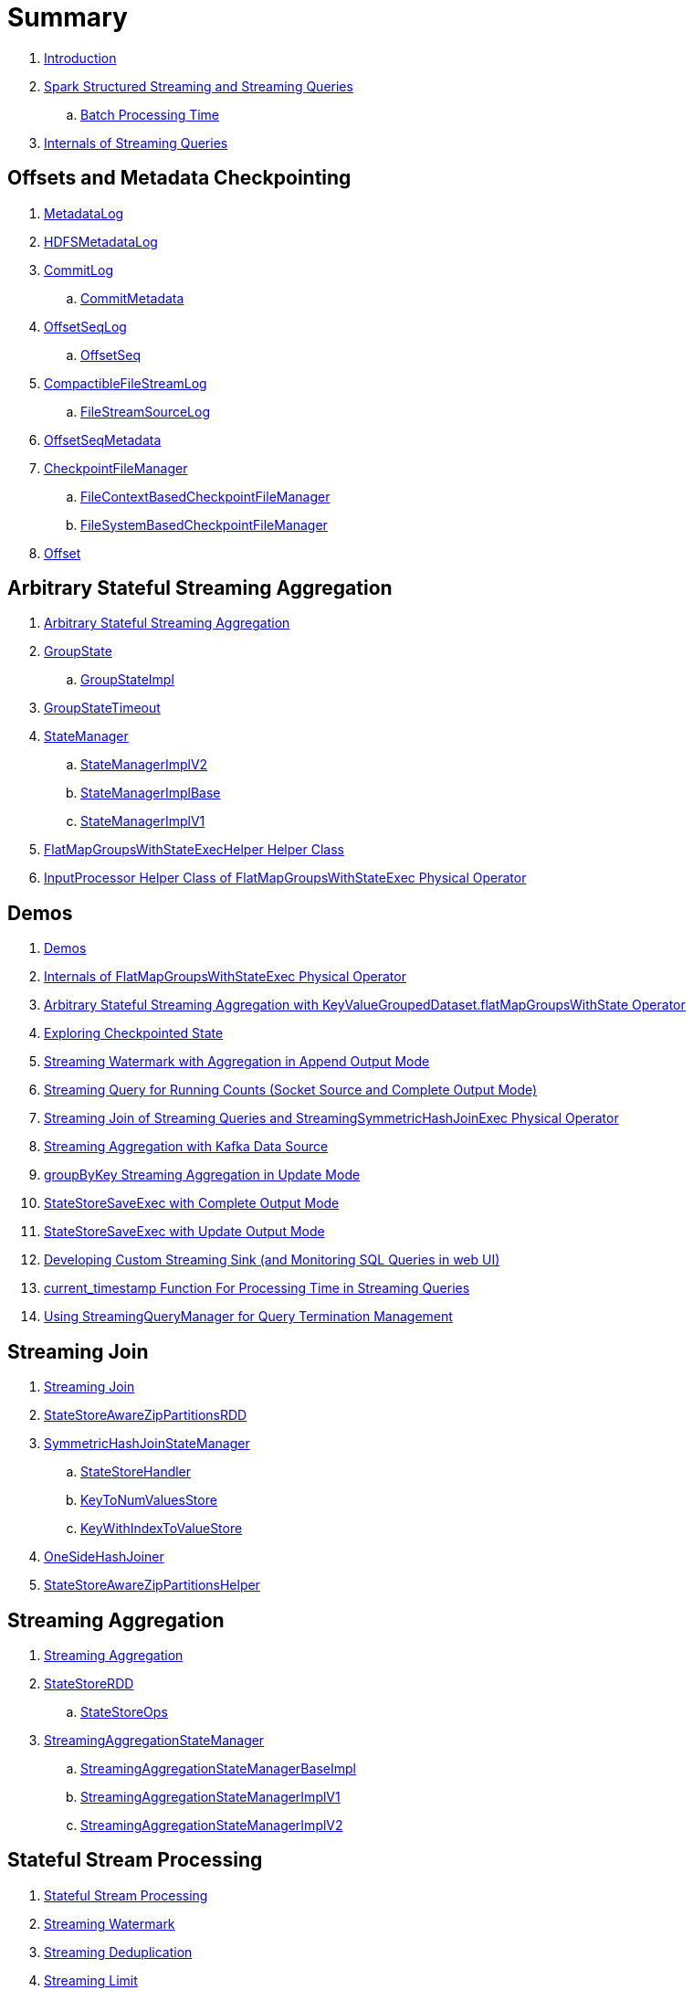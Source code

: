 = Summary

. link:book-intro.adoc[Introduction]

. link:spark-structured-streaming.adoc[Spark Structured Streaming and Streaming Queries]
.. link:spark-structured-streaming-batch-processing-time.adoc[Batch Processing Time]

. link:spark-structured-streaming-internals.adoc[Internals of Streaming Queries]

== Offsets and Metadata Checkpointing

. link:spark-sql-streaming-MetadataLog.adoc[MetadataLog]
. link:spark-sql-streaming-HDFSMetadataLog.adoc[HDFSMetadataLog]

. link:spark-sql-streaming-CommitLog.adoc[CommitLog]
.. link:spark-sql-streaming-CommitMetadata.adoc[CommitMetadata]

. link:spark-sql-streaming-OffsetSeqLog.adoc[OffsetSeqLog]
.. link:spark-sql-streaming-OffsetSeq.adoc[OffsetSeq]

. link:spark-sql-streaming-CompactibleFileStreamLog.adoc[CompactibleFileStreamLog]
.. link:spark-sql-streaming-FileStreamSourceLog.adoc[FileStreamSourceLog]

. link:spark-sql-streaming-OffsetSeqMetadata.adoc[OffsetSeqMetadata]

. link:spark-sql-streaming-CheckpointFileManager.adoc[CheckpointFileManager]
.. link:spark-sql-streaming-FileContextBasedCheckpointFileManager.adoc[FileContextBasedCheckpointFileManager]
.. link:spark-sql-streaming-FileSystemBasedCheckpointFileManager.adoc[FileSystemBasedCheckpointFileManager]

. link:spark-sql-streaming-Offset.adoc[Offset]

== Arbitrary Stateful Streaming Aggregation

. link:spark-sql-arbitrary-stateful-streaming-aggregation.adoc[Arbitrary Stateful Streaming Aggregation]

. link:spark-sql-streaming-GroupState.adoc[GroupState]
.. link:spark-sql-streaming-GroupStateImpl.adoc[GroupStateImpl]

. link:spark-sql-streaming-GroupStateTimeout.adoc[GroupStateTimeout]

. link:spark-sql-streaming-StateManager.adoc[StateManager]
.. link:spark-sql-streaming-StateManagerImplV2.adoc[StateManagerImplV2]
.. link:spark-sql-streaming-StateManagerImplBase.adoc[StateManagerImplBase]
.. link:spark-sql-streaming-StateManagerImplV1.adoc[StateManagerImplV1]

. link:spark-sql-streaming-FlatMapGroupsWithStateExecHelper.adoc[FlatMapGroupsWithStateExecHelper Helper Class]
. link:spark-sql-streaming-InputProcessor.adoc[InputProcessor Helper Class of FlatMapGroupsWithStateExec Physical Operator]

== Demos

. link:spark-sql-streaming-demos.adoc[Demos]
. link:spark-sql-streaming-demo-FlatMapGroupsWithStateExec.adoc[Internals of FlatMapGroupsWithStateExec Physical Operator]
. link:spark-sql-streaming-demo-arbitrary-stateful-streaming-aggregation-flatMapGroupsWithState.adoc[Arbitrary Stateful Streaming Aggregation with KeyValueGroupedDataset.flatMapGroupsWithState Operator]
. link:spark-sql-streaming-demo-exploring-checkpointed-state.adoc[Exploring Checkpointed State]
. link:spark-sql-streaming-demo-watermark-aggregation-append.adoc[Streaming Watermark with Aggregation in Append Output Mode]
. link:spark-sql-streaming-demo-groupBy-running-count-complete.adoc[Streaming Query for Running Counts (Socket Source and Complete Output Mode)]
. link:spark-sql-streaming-demo-join-stream-stream-StreamingSymmetricHashJoinExec.adoc[Streaming Join of Streaming Queries and StreamingSymmetricHashJoinExec Physical Operator]
. link:spark-sql-streaming-demo-kafka-data-source.adoc[Streaming Aggregation with Kafka Data Source]
. link:spark-sql-streaming-demo-groupByKey-count-Update.adoc[groupByKey Streaming Aggregation in Update Mode]
. link:spark-sql-streaming-StateStoreSaveExec-Complete.adoc[StateStoreSaveExec with Complete Output Mode]
. link:spark-sql-streaming-StateStoreSaveExec-Update.adoc[StateStoreSaveExec with Update Output Mode]
. link:spark-sql-streaming-demo-custom-sink-webui.adoc[Developing Custom Streaming Sink (and Monitoring SQL Queries in web UI)]
. link:spark-sql-streaming-demo-current_timestamp.adoc[current_timestamp Function For Processing Time in Streaming Queries]
. link:spark-sql-streaming-demo-StreamingQueryManager-awaitAnyTermination-resetTerminated.adoc[Using StreamingQueryManager for Query Termination Management]

== Streaming Join

. link:spark-sql-streaming-join.adoc[Streaming Join]

. link:spark-sql-streaming-StateStoreAwareZipPartitionsRDD.adoc[StateStoreAwareZipPartitionsRDD]

. link:spark-sql-streaming-SymmetricHashJoinStateManager.adoc[SymmetricHashJoinStateManager]
.. link:spark-sql-streaming-StateStoreHandler.adoc[StateStoreHandler]
.. link:spark-sql-streaming-KeyToNumValuesStore.adoc[KeyToNumValuesStore]
.. link:spark-sql-streaming-KeyWithIndexToValueStore.adoc[KeyWithIndexToValueStore]

. link:spark-sql-streaming-StreamingSymmetricHashJoinExec-OneSideHashJoiner.adoc[OneSideHashJoiner]

. link:spark-sql-streaming-StateStoreAwareZipPartitionsHelper.adoc[StateStoreAwareZipPartitionsHelper]

== Streaming Aggregation

. link:spark-sql-streaming-aggregation.adoc[Streaming Aggregation]

. link:spark-sql-streaming-StateStoreRDD.adoc[StateStoreRDD]
.. link:spark-sql-streaming-StateStoreOps.adoc[StateStoreOps]

. link:spark-sql-streaming-StreamingAggregationStateManager.adoc[StreamingAggregationStateManager]
.. link:spark-sql-streaming-StreamingAggregationStateManagerBaseImpl.adoc[StreamingAggregationStateManagerBaseImpl]
.. link:spark-sql-streaming-StreamingAggregationStateManagerImplV1.adoc[StreamingAggregationStateManagerImplV1]
.. link:spark-sql-streaming-StreamingAggregationStateManagerImplV2.adoc[StreamingAggregationStateManagerImplV2]

== Stateful Stream Processing

. link:spark-sql-streaming-stateful-stream-processing.adoc[Stateful Stream Processing]

. link:spark-sql-streaming-watermark.adoc[Streaming Watermark]
. link:spark-sql-streaming-deduplication.adoc[Streaming Deduplication]
. link:spark-sql-streaming-limit.adoc[Streaming Limit]

. link:spark-sql-streaming-StateStore.adoc[StateStore]
.. link:spark-sql-streaming-StateStoreId.adoc[StateStoreId]
.. link:spark-sql-streaming-HDFSBackedStateStore.adoc[HDFSBackedStateStore]

. link:spark-sql-streaming-StateStoreProvider.adoc[StateStoreProvider]
.. link:spark-sql-streaming-StateStoreProviderId.adoc[StateStoreProviderId]
.. link:spark-sql-streaming-HDFSBackedStateStoreProvider.adoc[HDFSBackedStateStoreProvider]

. link:spark-sql-streaming-StateStoreCoordinator.adoc[StateStoreCoordinator]
.. link:spark-sql-streaming-StateStoreCoordinatorRef.adoc[StateStoreCoordinatorRef]

. link:spark-sql-streaming-WatermarkSupport.adoc[WatermarkSupport]

. link:spark-sql-streaming-StatefulOperator.adoc[StatefulOperator]
.. link:spark-sql-streaming-StateStoreReader.adoc[StateStoreReader]
.. link:spark-sql-streaming-StateStoreWriter.adoc[StateStoreWriter]

. link:spark-sql-streaming-StatefulOperatorStateInfo.adoc[StatefulOperatorStateInfo]

. link:spark-sql-streaming-StateStoreMetrics.adoc[StateStoreMetrics]
. link:spark-sql-streaming-StateStoreCustomMetric.adoc[StateStoreCustomMetric]

. link:spark-sql-streaming-StateStoreUpdater.adoc[StateStoreUpdater]

. link:spark-sql-streaming-EventTimeStatsAccum.adoc[EventTimeStatsAccum]

. link:spark-sql-streaming-StateStoreConf.adoc[StateStoreConf]

== Developing Streaming Applications

. link:spark-sql-streaming-DataStreamReader.adoc[DataStreamReader]

. link:spark-sql-streaming-DataStreamWriter.adoc[DataStreamWriter]
.. link:spark-sql-streaming-OutputMode.adoc[OutputMode]
.. link:spark-sql-streaming-Trigger.adoc[Trigger]

. link:spark-sql-streaming-StreamingQuery.adoc[StreamingQuery]

. link:spark-sql-streaming-Dataset-operators.adoc[Streaming Operators]
.. link:spark-sql-streaming-Dataset-dropDuplicates.adoc[dropDuplicates Operator]
.. link:spark-sql-streaming-Dataset-explain.adoc[explain Operator]
.. link:spark-sql-streaming-Dataset-groupBy.adoc[groupBy Operator]
.. link:spark-sql-streaming-Dataset-groupByKey.adoc[groupByKey Operator]
.. link:spark-sql-streaming-Dataset-withWatermark.adoc[withWatermark Operator]

. link:spark-sql-streaming-window.adoc[window Function]

. link:spark-sql-streaming-KeyValueGroupedDataset.adoc[KeyValueGroupedDataset]
.. link:spark-sql-streaming-KeyValueGroupedDataset-mapGroupsWithState.adoc[mapGroupsWithState Operator]
.. link:spark-sql-streaming-KeyValueGroupedDataset-flatMapGroupsWithState.adoc[flatMapGroupsWithState Operator]

. link:spark-sql-streaming-StreamingQueryManager.adoc[StreamingQueryManager]

. link:spark-sql-streaming-SQLConf.adoc[SQLConf]
. link:spark-sql-streaming-properties.adoc[Configuration Properties]

== Monitoring

. link:spark-sql-streaming-StreamingQueryListener.adoc[StreamingQueryListener -- Intercepting Streaming Events]
.. link:spark-sql-streaming-StreamingQueryProgress.adoc[StreamingQueryProgress]

. link:spark-sql-streaming-MetricsReporter.adoc[MetricsReporter]

. link:spark-sql-streaming-ProgressReporter.adoc[ProgressReporter Contract]
.. link:spark-sql-streaming-ExecutionStats.adoc[ExecutionStats]
.. link:spark-sql-streaming-StreamingQueryStatus.adoc[StreamingQueryStatus]
.. link:spark-sql-streaming-SourceProgress.adoc[SourceProgress]
.. link:spark-sql-streaming-SinkProgress.adoc[SinkProgress]

. link:spark-sql-streaming-StreamProgress.adoc[StreamProgress Custom Scala Map]

. link:spark-sql-streaming-webui.adoc[Web UI]

. link:spark-sql-streaming-logging.adoc[Logging]

== Extending Structured Streaming

. link:spark-sql-streaming-DataSource.adoc[DataSource]

. link:spark-sql-streaming-BaseStreamingSource.adoc[BaseStreamingSource Contract]
. link:spark-sql-streaming-BaseStreamingSink.adoc[BaseStreamingSink Contract]

. link:spark-sql-streaming-Source.adoc[Streaming Source]
.. link:spark-sql-streaming-StreamSourceProvider.adoc[StreamSourceProvider]

. link:spark-sql-streaming-Sink.adoc[Streaming Sink]
.. link:spark-sql-streaming-StreamSinkProvider.adoc[StreamSinkProvider]

. link:spark-sql-streaming-StreamWriteSupport.adoc[StreamWriteSupport Contract]
.. link:spark-sql-streaming-StreamWriter.adoc[StreamWriter Contract]

== File-Based Data Source

. link:spark-sql-streaming-FileStreamSource.adoc[FileStreamSource]
. link:spark-sql-streaming-FileStreamSink.adoc[FileStreamSink]
. link:spark-sql-streaming-FileStreamSinkLog.adoc[FileStreamSinkLog]
. link:spark-sql-streaming-SinkFileStatus.adoc[SinkFileStatus]
. link:spark-sql-streaming-ManifestFileCommitProtocol.adoc[ManifestFileCommitProtocol]
. link:spark-sql-streaming-MetadataLogFileIndex.adoc[MetadataLogFileIndex]

== Kafka Data Source

. link:spark-sql-streaming-kafka-data-source.adoc[Kafka Data Source -- Streaming Data Source for Apache Kafka]
. link:spark-sql-streaming-KafkaSourceProvider.adoc[KafkaSourceProvider -- Data Source Provider for Apache Kafka]
. link:spark-sql-streaming-KafkaSource.adoc[KafkaSource]
. link:spark-sql-streaming-KafkaRelation.adoc[KafkaRelation]
. link:spark-sql-streaming-KafkaSourceRDD.adoc[KafkaSourceRDD]
. link:spark-sql-streaming-CachedKafkaConsumer.adoc[CachedKafkaConsumer]
. link:spark-sql-streaming-KafkaOffsetReader.adoc[KafkaOffsetReader]
. link:spark-sql-streaming-ConsumerStrategy.adoc[ConsumerStrategy Contract for KafkaConsumer Providers]
. link:spark-sql-streaming-KafkaSourceOffset.adoc[KafkaSourceOffset]
. link:spark-sql-streaming-KafkaSink.adoc[KafkaSink]
. link:spark-sql-streaming-KafkaOffsetRangeLimit.adoc[KafkaOffsetRangeLimit -- Desired Offset Range Limits]
. link:spark-sql-streaming-KafkaContinuousReader.adoc[KafkaContinuousReader -- ContinuousReader for Kafka Data Source in Continuous Stream Processing]
. link:spark-sql-streaming-KafkaMicroBatchReader.adoc[KafkaMicroBatchReader]
.. link:spark-sql-streaming-KafkaOffsetRangeCalculator.adoc[KafkaOffsetRangeCalculator]
. link:spark-sql-streaming-KafkaContinuousInputPartition.adoc[KafkaContinuousInputPartition]
. link:spark-sql-streaming-KafkaSourceInitialOffsetWriter.adoc[KafkaSourceInitialOffsetWriter]

== Text Socket Data Source

. link:spark-sql-streaming-TextSocketSourceProvider.adoc[TextSocketSourceProvider]
. link:spark-sql-streaming-TextSocketSource.adoc[TextSocketSource]

== Rate Data Source

. link:spark-sql-streaming-RateSourceProvider.adoc[RateSourceProvider]
. link:spark-sql-streaming-RateStreamSource.adoc[RateStreamSource]
. link:spark-sql-streaming-RateStreamMicroBatchReader.adoc[RateStreamMicroBatchReader]

== Console Data Sink

. link:spark-sql-streaming-ConsoleSinkProvider.adoc[ConsoleSinkProvider]
. link:spark-sql-streaming-ConsoleWriter.adoc[ConsoleWriter]

== Foreach Data Sink

. link:spark-sql-streaming-ForeachWriterProvider.adoc[ForeachWriterProvider]
. link:spark-sql-streaming-ForeachWriter.adoc[ForeachWriter]
. link:spark-sql-streaming-ForeachSink.adoc[ForeachSink]

== ForeachBatch Data Sink

. link:spark-sql-streaming-ForeachBatchSink.adoc[ForeachBatchSink]

== Memory Data Sink

. link:spark-sql-streaming-MemorySinkV2.adoc[MemorySinkV2]
. link:spark-sql-streaming-MemorySink.adoc[MemorySink]
. link:spark-sql-streaming-MemoryStream.adoc[MemoryStream]

== Micro-Batch Stream Processing (Structured Streaming V1)

. link:spark-sql-streaming-micro-batch-stream-processing.adoc[Micro-Batch Stream Processing]

. link:spark-sql-streaming-MicroBatchExecution.adoc[MicroBatchExecution]
.. link:spark-sql-streaming-MicroBatchWriter.adoc[MicroBatchWriter]

. link:spark-sql-streaming-MicroBatchReadSupport.adoc[MicroBatchReadSupport Contract]
.. link:spark-sql-streaming-MicroBatchReader.adoc[MicroBatchReader Contract]

. link:spark-sql-streaming-WatermarkTracker.adoc[WatermarkTracker]

== Continuous Stream Processing (Structured Streaming V2)

. link:spark-sql-streaming-continuous-stream-processing.adoc[Continuous Stream Processing]

. link:spark-sql-streaming-ContinuousExecution.adoc[ContinuousExecution]

. link:spark-sql-streaming-ContinuousReadSupport.adoc[ContinuousReadSupport Contract]
. link:spark-sql-streaming-ContinuousReader.adoc[ContinuousReader Contract]

. link:spark-sql-streaming-ContinuousMemoryStream.adoc[ContinuousMemoryStream]
. link:spark-sql-streaming-RateStreamContinuousReader.adoc[RateStreamContinuousReader]

. link:spark-sql-streaming-EpochCoordinator.adoc[EpochCoordinator RPC Endpoint]
.. link:spark-sql-streaming-EpochCoordinatorRef.adoc[EpochCoordinatorRef]
.. link:spark-sql-streaming-EpochTracker.adoc[EpochTracker]

. link:spark-sql-streaming-ContinuousQueuedDataReader.adoc[ContinuousQueuedDataReader]
.. link:spark-sql-streaming-ContinuousQueuedDataReader-DataReaderThread.adoc[DataReaderThread]
.. link:spark-sql-streaming-ContinuousQueuedDataReader-EpochMarkerGenerator.adoc[EpochMarkerGenerator]

. link:spark-sql-streaming-PartitionOffset.adoc[PartitionOffset]

. link:spark-sql-streaming-ContinuousExecutionRelation.adoc[ContinuousExecutionRelation Leaf Logical Operator]
. link:spark-sql-streaming-WriteToContinuousDataSource.adoc[WriteToContinuousDataSource Unary Logical Operator]
. link:spark-sql-streaming-WriteToContinuousDataSourceExec.adoc[WriteToContinuousDataSourceExec Unary Physical Operator]
.. link:spark-sql-streaming-ContinuousWriteRDD.adoc[ContinuousWriteRDD]

. link:spark-sql-streaming-ContinuousDataSourceRDD.adoc[ContinuousDataSourceRDD]

== Query Planning and Execution

. link:spark-sql-streaming-StreamExecution.adoc[StreamExecution -- Base of Streaming Query Execution Engines]
.. link:spark-sql-streaming-StreamingQueryWrapper.adoc[StreamingQueryWrapper -- Serializable StreamExecution]

. link:spark-sql-streaming-TriggerExecutor.adoc[TriggerExecutor]

. link:spark-sql-streaming-IncrementalExecution.adoc[IncrementalExecution]

. link:spark-sql-streaming-StreamingQueryListenerBus.adoc[StreamingQueryListenerBus -- Notification Bus for Streaming Events]

. link:spark-sql-streaming-StreamMetadata.adoc[StreamMetadata]

=== Logical Operators

. link:spark-sql-streaming-EventTimeWatermark.adoc[EventTimeWatermark Unary Logical Operator]
. link:spark-sql-streaming-FlatMapGroupsWithState.adoc[FlatMapGroupsWithState Unary Logical Operator]
. link:spark-sql-streaming-Deduplicate.adoc[Deduplicate Unary Logical Operator]
. link:spark-sql-streaming-MemoryPlan.adoc[MemoryPlan Logical Query Plan]
. link:spark-sql-streaming-StreamingRelation.adoc[StreamingRelation Leaf Logical Operator for Streaming Source]
. link:spark-sql-streaming-StreamingRelationV2.adoc[StreamingRelationV2 Leaf Logical Operator]
. link:spark-sql-streaming-StreamingExecutionRelation.adoc[StreamingExecutionRelation Leaf Logical Operator for Streaming Source At Execution]

=== Physical Operators

. link:spark-sql-streaming-EventTimeWatermarkExec.adoc[EventTimeWatermarkExec]
. link:spark-sql-streaming-FlatMapGroupsWithStateExec.adoc[FlatMapGroupsWithStateExec]
. link:spark-sql-streaming-StateStoreRestoreExec.adoc[StateStoreRestoreExec]
. link:spark-sql-streaming-StateStoreSaveExec.adoc[StateStoreSaveExec]
. link:spark-sql-streaming-StreamingDeduplicateExec.adoc[StreamingDeduplicateExec]
. link:spark-sql-streaming-StreamingGlobalLimitExec.adoc[StreamingGlobalLimitExec]
. link:spark-sql-streaming-StreamingRelationExec.adoc[StreamingRelationExec]
. link:spark-sql-streaming-StreamingSymmetricHashJoinExec.adoc[StreamingSymmetricHashJoinExec]

=== Execution Planning Strategies

. link:spark-sql-streaming-FlatMapGroupsWithStateStrategy.adoc[FlatMapGroupsWithStateStrategy]
. link:spark-sql-streaming-StatefulAggregationStrategy.adoc[StatefulAggregationStrategy]
. link:spark-sql-streaming-StreamingDeduplicationStrategy.adoc[StreamingDeduplicationStrategy]
. link:spark-sql-streaming-StreamingGlobalLimitStrategy.adoc[StreamingGlobalLimitStrategy]
. link:spark-sql-streaming-StreamingJoinStrategy.adoc[StreamingJoinStrategy]
. link:spark-sql-streaming-StreamingRelationStrategy.adoc[StreamingRelationStrategy]

== Varia

. link:spark-sql-streaming-UnsupportedOperationChecker.adoc[UnsupportedOperationChecker]
